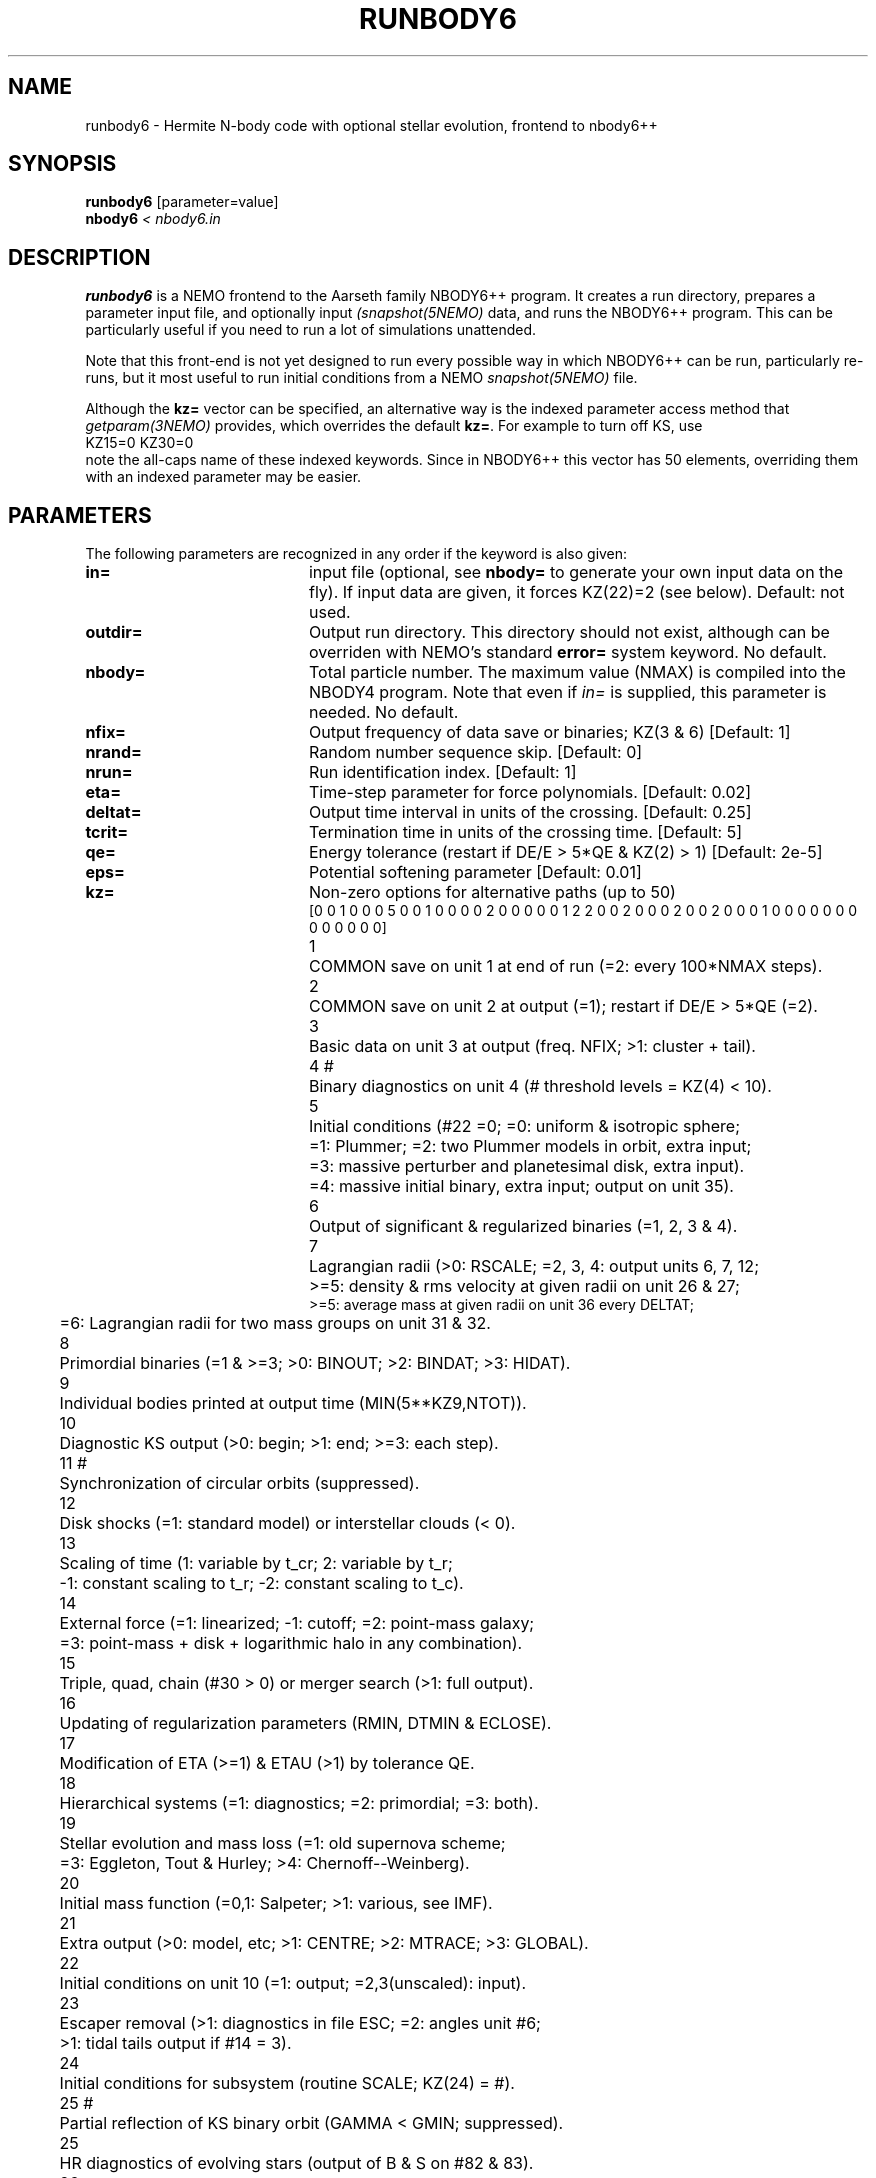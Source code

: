 .TH RUNBODY6 1NEMO "20 February 2019"
.SH NAME
runbody6 \- Hermite N-body code with optional stellar evolution, frontend to nbody6++
.SH SYNOPSIS
.nf
\fBrunbody6\fP [parameter=value]
\fBnbody6  \fP\fI < nbody6.in\fP
.fi
.SH DESCRIPTION
\fBrunbody6\fP is a NEMO frontend to the Aarseth family NBODY6++ program.
It creates a run directory, prepares
a parameter input file, and optionally input \fI(snapshot(5NEMO)\fP data, and runs
the NBODY6++ program. This can be particularly useful if you need to run a lot of
simulations unattended.
.PP
Note that this front-end is not yet designed to run every possible way
in which NBODY6++ can be run, particularly re-runs,
but it most useful to run initial conditions
from a NEMO \fIsnapshot(5NEMO)\fP file.
.PP
Although the \fBkz=\fP vector can be specified, an alternative way
is the indexed parameter access method that \fIgetparam(3NEMO)\fP provides,
which overrides the default \fBkz=\fP. For example to turn off KS, use
.nf
      KZ15=0 KZ30=0
.fi
note the all-caps name of these indexed keywords. Since in NBODY6++ this vector
has 50 elements, overriding them with an indexed parameter may be easier.
.SH PARAMETERS
The following parameters are recognized in any order if the keyword
is also given: 
.TP 20
\fBin=\fP
input file (optional, see \fBnbody=\fP to generate your own input 
data on the fly). If input data are given, it forces KZ(22)=2 (see 
below).  
Default: not used.
.TP
\fBoutdir=\fP
Output run directory. This directory should not exist, although
can be overriden with NEMO's standard \fBerror=\fP system keyword.
No default.
.TP
\fBnbody=\fP
Total particle number. The maximum value (NMAX) is compiled into
the NBODY4 program. Note that even if \fIin=\fP is supplied, this
parameter is needed.
No default.
.TP
\fBnfix=\fP
Output frequency of data save or binaries; KZ(3 & 6)
[Default: 1]
.TP
\fBnrand=\fP
Random number sequence skip.
[Default: 0]
.TP
\fBnrun=\fP
Run identification index.
[Default: 1]
.TP
\fBeta=\fP
Time-step parameter for force polynomials.
[Default: 0.02]
.TP
\fBdeltat=\fP
Output time interval in units of the crossing.
[Default: 0.25]
.TP
\fBtcrit=\fP
Termination time in units of the crossing time.
[Default: 5]
.TP
\fBqe=\fP
Energy tolerance (restart if DE/E > 5*QE & KZ(2) > 1)
[Default: 2e-5]
.TP
\fBeps=\fP
Potential softening parameter     
[Default: 0.01]
.TP
\fBkz=\fP
Non-zero options for alternative paths (up to 50)
.nf
[0 0 1 0 0 0 5 0 0 1  0 0 0 0 2 0 0 0 0 0  1 2 2 0 0 2 0 0 0 2  0 0 2 0 0 0 1 0 0 0  0 0 0 0 0 0 0 0 0 0]
.ta +0.5i
1	COMMON save on unit 1 at end of run (=2: every 100*NMAX steps).
2	COMMON save on unit 2 at output (=1); restart if DE/E > 5*QE (=2).
3	Basic data on unit 3 at output (freq. NFIX; >1: cluster + tail).
4 #	Binary diagnostics on unit 4 (# threshold levels = KZ(4) < 10).
5	Initial conditions (#22 =0; =0: uniform & isotropic sphere;
      	      =1: Plummer; =2: two Plummer models in orbit, extra input;
      	      =3: massive perturber and planetesimal disk, extra input).
      	      =4: massive initial binary, extra input; output on unit 35).
6	Output of significant & regularized binaries (=1, 2, 3 & 4).
7	Lagrangian radii (>0: RSCALE; =2, 3, 4: output units 6, 7, 12;
      	      >=5: density & rms velocity at given radii on unit 26 & 27;
              >=5: average mass at given radii on unit 36 every DELTAT;
      	       =6: Lagrangian radii for two mass groups on unit 31 & 32.
8	Primordial binaries (=1 & >=3; >0: BINOUT; >2: BINDAT; >3: HIDAT).
9	Individual bodies printed at output time (MIN(5**KZ9,NTOT)).
10	Diagnostic KS output (>0: begin; >1: end; >=3: each step).
11 #	Synchronization of circular orbits (suppressed).
12	Disk shocks (=1: standard model) or interstellar clouds (< 0).
13	Scaling of time (1: variable by t_cr; 2: variable by t_r;
      	       -1: constant scaling to t_r; -2: constant scaling to t_c).
14	External force (=1: linearized; -1: cutoff; =2: point-mass galaxy;
      	   =3: point-mass + disk + logarithmic halo in any combination).
15	Triple, quad, chain (#30 > 0) or merger search (>1: full output).
16	Updating of regularization parameters (RMIN, DTMIN & ECLOSE).
17	Modification of ETA (>=1) & ETAU (>1) by tolerance QE.
18	Hierarchical systems (=1: diagnostics; =2: primordial; =3: both).
19	Stellar evolution and mass loss (=1: old supernova scheme;
      	            =3: Eggleton, Tout & Hurley; >4: Chernoff--Weinberg).
20	Initial mass function (=0,1: Salpeter; >1: various, see IMF).
21	Extra output (>0: model, etc; >1: CENTRE; >2: MTRACE; >3: GLOBAL).
22	Initial conditions on unit 10 (=1: output; =2,3(unscaled): input).
23	Escaper removal (>1: diagnostics in file ESC; =2: angles unit #6;
      	                 >1: tidal tails output if #14 = 3).
24	Initial conditions for subsystem (routine SCALE; KZ(24) = #).
25 #	Partial reflection of KS binary orbit (GAMMA < GMIN; suppressed).
25	HR diagnostics of evolving stars (output of B & S on #82 & 83).
26	Slow-down of two-body motion (=1: KS binary; =2: chain binary).
27	Two-body interactions (-2: RADIUS = 0; -1: collision detection;
      	                       =1: sequential circ; > 0: collision).
28	(not used).
29 #	Boundary reflection for hot system (suppressed).
30	Chain regularization (=1: basic; >1: main output; >2: each step).
31	Centre of mass correction after energy check.
32	Increase of output intervals (based on single particle energy).
33	Block-step diagnostics at main output (=2: active pipes).
34 #	Roche lobe overflow (suppressed).
35	Time offset (global time from TTOT = TIME + DTOFF; offset = 100).
36	Step reduction for hierarchical systems (not recommended).
37	Step reduction for encounters with high-velocity particles.
38 #	Multiple use of GRAPE-6 (sleep 1 sec after each timer check).
39	Neighbour list (=-1: on host; =0: full list or closest on GRAPE).

40-50   Description to come, so far this is NBODY4's KZ vector described

#	currently surpressed
.fi
.TP
\fBxtpar1=\fP
Mass of external Plummer model (KZ(15) = 1;
[Default: 1]
.TP
\fBxtpar2=\fP
Length scale for Plummer model (KZ(15) = 1)
[Default: 2]
.TP
\fBzmgas=\fP
Mass scale for logarithmic potential (KZ(15) = 2)
.TP
\fBrgas=\fP
Length scale for logarithmic potential (KZ(15) = 2)
.TP
\fBalphas=\fP
Power-law index for initial mass function (routine DATA)
[Default: 2.3]
.TP
\fBbody1=\fP
Maximum particle mass before scaling   
[Default: 5.0]
.TP
\fBbodyn=\fP
Minimum particle mass before scaling   
[Default: 1.0]
.TP
\fBq=\fP
Virial ratio (q=0.5 for virial equilibrium)  
[Default: 0]
.TP
\fBvxrot=\fP
XY-velocity scaling factor (> 0 for solid-body rotation)
[Default: 0]
.TP
\fBvzrot=\fP
Z-velocity scaling factor (not used if VXROT =
[Default: 0]
.TP
\fBrbar=\fP
Virial radius in pc (for scaling to physical
[Default: 1]
.TP
\fBzmbar=\fP
Mean mass in solar units   
[Default: 1]
.TP
\fBxcm=\fP
Displacement for subsystem (routine SCALE; KZ(17)) 
.TP
\fBecc=\fP
Eccentricity of relative motion for subsystem (ECC =< 1)
.TP
\fBKZ#=\fP
This is an indexed keyword, and the upper case version of the kz= array keyword. This
way the user can override single elements of the kz= vector, and using a default
for the long kz= vector. For example "kz=@kz.def KZ22=2 KZ5=2". See \fIgetparam(3NEMO)\fP
for a description of indexed keywords.
.SH EXAMPLES
\fBnbody6\fP can also be used to generate snapshots. Here is an example
to create a 1024 body homogeneous sphere in the directory
run1 and a plummer sphere in run2.
.nf
    % runbody6 "" run1 1024 tcrit=0 KZ5=0 KZ22=1
    % snapplot run1/OUT3.snap

    % runbody6 "" run2 1024 tcrit=0 KZ5=1 KZ22=1
    % snapplot run2/OUT3.snap

.fi
.PP
You can also supply existing NEMO snapshots as initial conditions
.nf
    % mkplummer p1024 1024
    % runbody6 p1024 run3 tcrit=1
.fi
.SH CAVEATS
Small N systems may need to be tuned with larger \fBrs0=\fP and \fBnnbopt=\fP.
.PP
The dreaded CALCULATIONS HALTED message means you will need to consult the NBODY6++ manual
.SH SEE ALSO
runbody1(1NEMO), nbody2(1NEMO), nbody4(5NEMO), snapshot(5NEMO), u3tos(1NEMO), stou4(1NEMO), snapprint(1NEMO)
.PP
.nf
https://github.com/nbodyx/Nbody6ppGPU
.fi
.SH FILES
.nf
.ta +2i
$NEMO/usr/nbody6	code
$outdir/OUT3.snap	particle dump (see \fIu3tos(1NEMO)\fP)
.SH AUTHOR
Peter Teuben
.SH UPDATE HISTORY
.nf
.ta +1.0i +4.0i
20-feb-2019	V0.1 cloned off runbody4, some of keyword descriptions not complete yet		PJT
.fi
